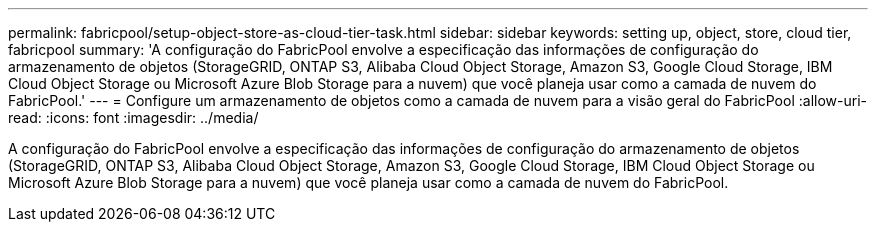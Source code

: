 ---
permalink: fabricpool/setup-object-store-as-cloud-tier-task.html 
sidebar: sidebar 
keywords: setting up, object, store, cloud tier, fabricpool 
summary: 'A configuração do FabricPool envolve a especificação das informações de configuração do armazenamento de objetos (StorageGRID, ONTAP S3, Alibaba Cloud Object Storage, Amazon S3, Google Cloud Storage, IBM Cloud Object Storage ou Microsoft Azure Blob Storage para a nuvem) que você planeja usar como a camada de nuvem do FabricPool.' 
---
= Configure um armazenamento de objetos como a camada de nuvem para a visão geral do FabricPool
:allow-uri-read: 
:icons: font
:imagesdir: ../media/


[role="lead"]
A configuração do FabricPool envolve a especificação das informações de configuração do armazenamento de objetos (StorageGRID, ONTAP S3, Alibaba Cloud Object Storage, Amazon S3, Google Cloud Storage, IBM Cloud Object Storage ou Microsoft Azure Blob Storage para a nuvem) que você planeja usar como a camada de nuvem do FabricPool.
